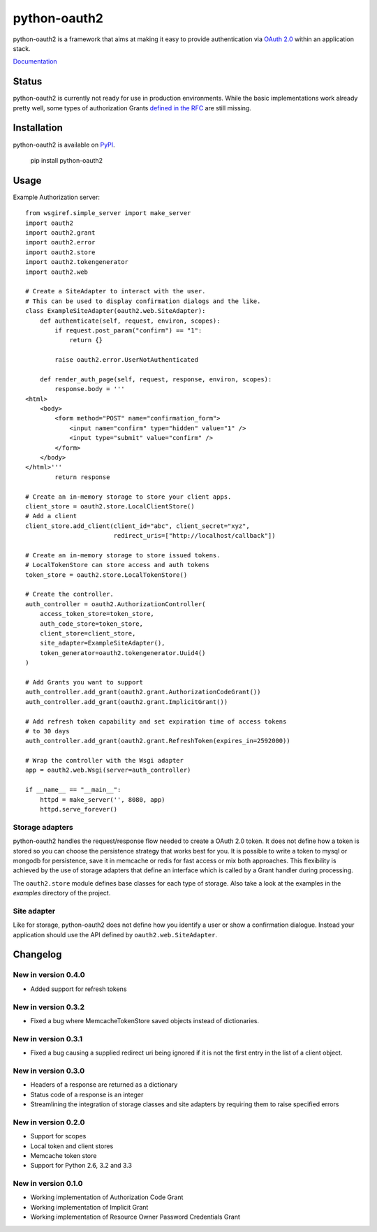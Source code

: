 python-oauth2
###############

python-oauth2 is a framework that aims at making it easy to provide authentication
via `OAuth 2.0 <http://tools.ietf.org/html/rfc6749>`_ within an application stack. 

`Documentation <http://python-oauth2.readthedocs.org/en/latest/index.html>`_

Status
******

.. image:: https://travis-ci.org/wndhydrnt/python-oauth2.png?branch=master
   :target: https://travis-ci.org/wndhydrnt/python-oauth2

python-oauth2 is currently not ready for use in production environments.
While the basic implementations work already pretty well, some types of
authorization Grants
`defined in the RFC <http://tools.ietf.org/html/rfc6749#section-1.3>`_ are
still missing.

Installation
************

python-oauth2 is available on
`PyPI <http://pypi.python.org/pypi/python-oauth2/>`_.

    pip install python-oauth2

Usage
*****

Example Authorization server::
    
    from wsgiref.simple_server import make_server
    import oauth2
    import oauth2.grant
    import oauth2.error
    import oauth2.store
    import oauth2.tokengenerator
    import oauth2.web

    # Create a SiteAdapter to interact with the user.
    # This can be used to display confirmation dialogs and the like.
    class ExampleSiteAdapter(oauth2.web.SiteAdapter):
        def authenticate(self, request, environ, scopes):
            if request.post_param("confirm") == "1":
                return {}

            raise oauth2.error.UserNotAuthenticated

        def render_auth_page(self, request, response, environ, scopes):
            response.body = '''
    <html>
        <body>
            <form method="POST" name="confirmation_form">
                <input name="confirm" type="hidden" value="1" />
                <input type="submit" value="confirm" />
            </form>
        </body>
    </html>'''
            return response

    # Create an in-memory storage to store your client apps.
    client_store = oauth2.store.LocalClientStore()
    # Add a client
    client_store.add_client(client_id="abc", client_secret="xyz",
                            redirect_uris=["http://localhost/callback"])

    # Create an in-memory storage to store issued tokens.
    # LocalTokenStore can store access and auth tokens
    token_store = oauth2.store.LocalTokenStore()

    # Create the controller.
    auth_controller = oauth2.AuthorizationController(
        access_token_store=token_store,
        auth_code_store=token_store,
        client_store=client_store,
        site_adapter=ExampleSiteAdapter(),
        token_generator=oauth2.tokengenerator.Uuid4()
    )

    # Add Grants you want to support
    auth_controller.add_grant(oauth2.grant.AuthorizationCodeGrant())
    auth_controller.add_grant(oauth2.grant.ImplicitGrant())
    
    # Add refresh token capability and set expiration time of access tokens
    # to 30 days
    auth_controller.add_grant(oauth2.grant.RefreshToken(expires_in=2592000))

    # Wrap the controller with the Wsgi adapter
    app = oauth2.web.Wsgi(server=auth_controller)

    if __name__ == "__main__":
        httpd = make_server('', 8080, app)
        httpd.serve_forever()

Storage adapters
================

python-oauth2 handles the request/response flow needed to create a OAuth 2.0 token.
It does not define how a token is stored so you can choose the
persistence strategy that works best for you. It is possible to write a token to
mysql or mongodb for persistence, save it in memcache or redis for fast access or
mix both approaches. This flexibility is achieved by the use of storage adapters
that define an interface which is called by a Grant handler during processing.

The ``oauth2.store`` module defines base classes for each type of storage.
Also take a look at the examples in the *examples* directory of the project.

Site adapter
============

Like for storage, python-oauth2 does not define how you identify a user or
show a confirmation dialogue.
Instead your application should use the API defined by
``oauth2.web.SiteAdapter``.

Changelog
*********

New in version 0.4.0
====================
- Added support for refresh tokens

New in version 0.3.2
====================
- Fixed a bug where MemcacheTokenStore saved objects instead of dictionaries.

New in version 0.3.1
====================
- Fixed a bug causing a supplied redirect uri being ignored if it is not the first entry in the list of a client object.

New in version 0.3.0
====================
- Headers of a response are returned as a dictionary
- Status code of a response is an integer
- Streamlining the integration of storage classes and site adapters by requiring them to raise specified errors

New in version 0.2.0
====================
- Support for scopes
- Local token and client stores
- Memcache token store
- Support for Python 2.6, 3.2 and 3.3

New in version 0.1.0
====================
- Working implementation of Authorization Code Grant
- Working implementation of Implicit Grant
- Working implementation of Resource Owner Password Credentials Grant
